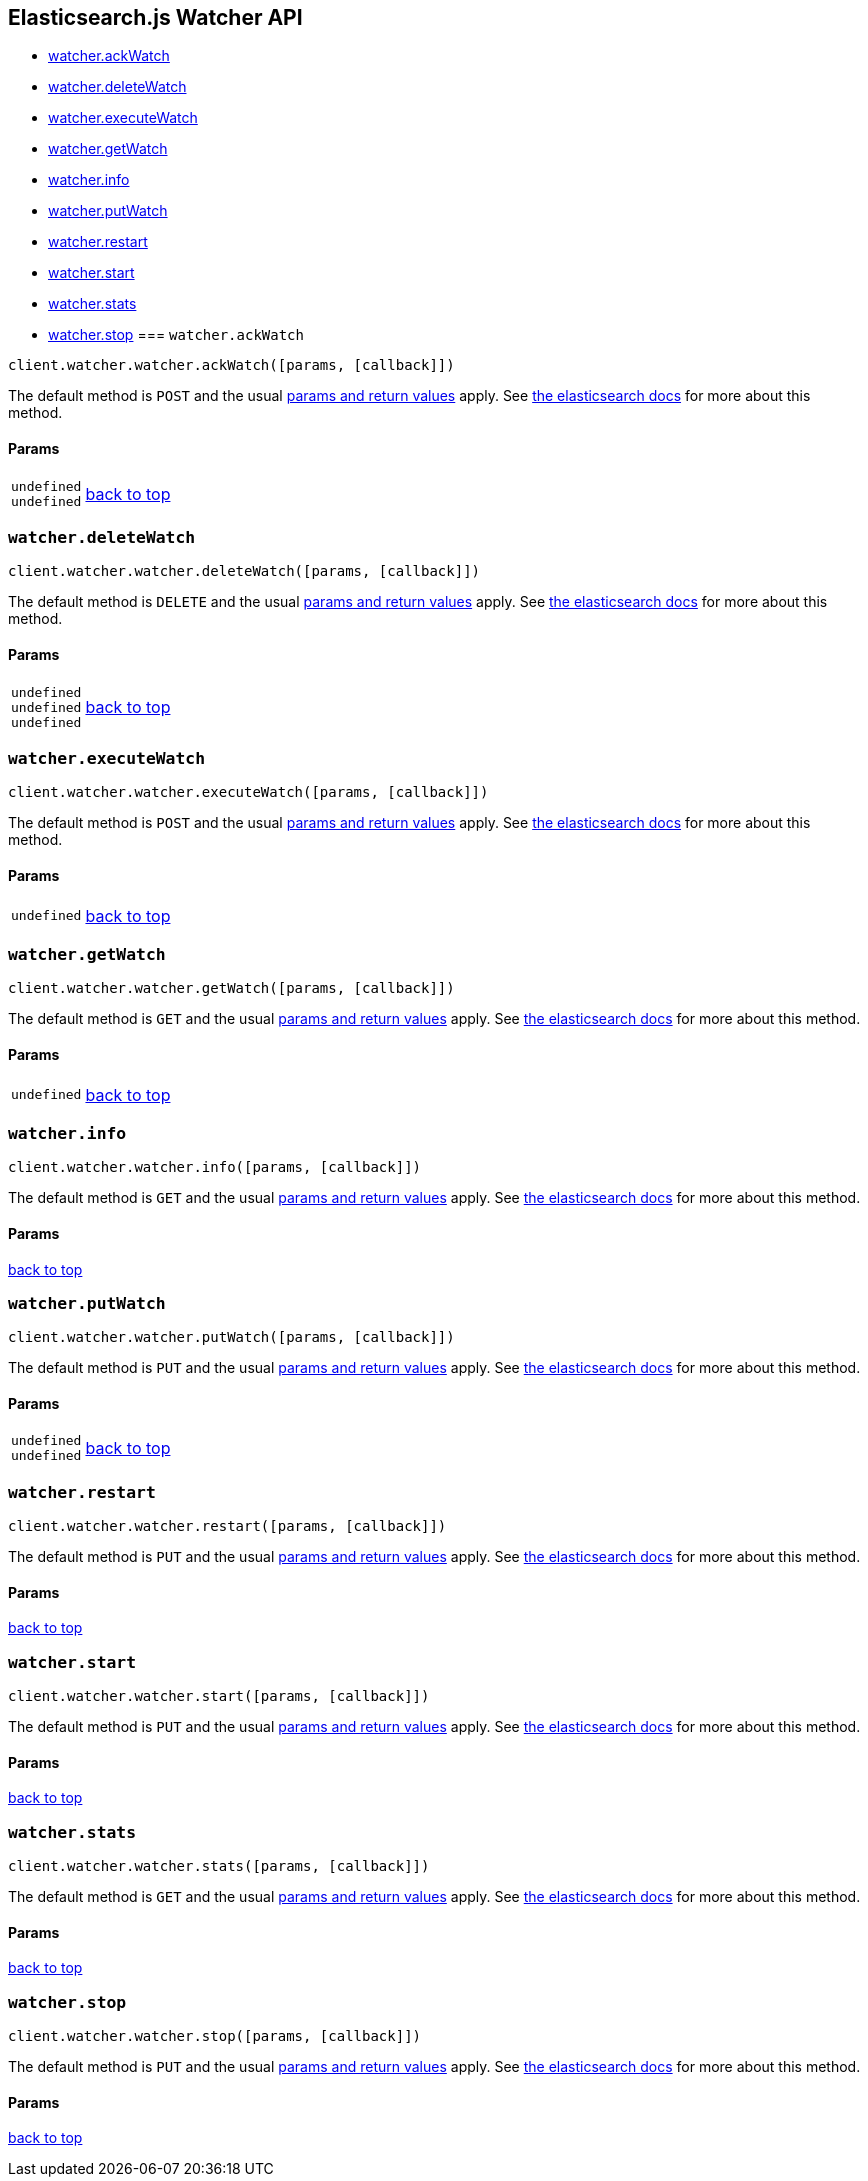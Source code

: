 [[api-reference-watcher]]
== Elasticsearch.js Watcher API

[[js-api-method-index-watcher]]
* <<api-watcher-ack_watch,watcher.ackWatch>>
* <<api-watcher-delete_watch,watcher.deleteWatch>>
* <<api-watcher-execute_watch,watcher.executeWatch>>
* <<api-watcher-get_watch,watcher.getWatch>>
* <<api-watcher-info,watcher.info>>
* <<api-watcher-put_watch,watcher.putWatch>>
* <<api-watcher-restart,watcher.restart>>
* <<api-watcher-start,watcher.start>>
* <<api-watcher-stats,watcher.stats>>
* <<api-watcher-stop,watcher.stop>>
[[api-watcher-ack_watch]]
=== `watcher.ackWatch`

[source,js]
--------
client.watcher.watcher.ackWatch([params, [callback]])
--------

// no description

The default method is `POST` and the usual <<api-conventions,params and return values>> apply. See http://www.elastic.co/guide/en/watcher/current/appendix-api-ack-watch.html[the elasticsearch docs] for more about this method.

// no examples

==== Params

[horizontal]
`undefined`::
`undefined`::



link:#[back to top]

[[api-watcher-delete_watch]]
=== `watcher.deleteWatch`

[source,js]
--------
client.watcher.watcher.deleteWatch([params, [callback]])
--------

// no description

The default method is `DELETE` and the usual <<api-conventions,params and return values>> apply. See http://www.elastic.co/guide/en/watcher/current/appendix-api-delete-watch.html[the elasticsearch docs] for more about this method.

// no examples

==== Params

[horizontal]
`undefined`::
`undefined`::
`undefined`::



link:#[back to top]

[[api-watcher-execute_watch]]
=== `watcher.executeWatch`

[source,js]
--------
client.watcher.watcher.executeWatch([params, [callback]])
--------

// no description

The default method is `POST` and the usual <<api-conventions,params and return values>> apply. See http://www.elastic.co/guide/en/watcher/current/appendix-api-execute-watch.html[the elasticsearch docs] for more about this method.

// no examples

==== Params

[horizontal]
`undefined`::



link:#[back to top]

[[api-watcher-get_watch]]
=== `watcher.getWatch`

[source,js]
--------
client.watcher.watcher.getWatch([params, [callback]])
--------

// no description

The default method is `GET` and the usual <<api-conventions,params and return values>> apply. See http://www.elastic.co/guide/en/watcher/current/appendix-api-get-watch.html[the elasticsearch docs] for more about this method.

// no examples

==== Params

[horizontal]
`undefined`::



link:#[back to top]

[[api-watcher-info]]
=== `watcher.info`

[source,js]
--------
client.watcher.watcher.info([params, [callback]])
--------

// no description

The default method is `GET` and the usual <<api-conventions,params and return values>> apply. See http://www.elastic.co/guide/en/watcher/current/appendix-api-info.html[the elasticsearch docs] for more about this method.

// no examples

==== Params

[horizontal]



link:#[back to top]

[[api-watcher-put_watch]]
=== `watcher.putWatch`

[source,js]
--------
client.watcher.watcher.putWatch([params, [callback]])
--------

// no description

The default method is `PUT` and the usual <<api-conventions,params and return values>> apply. See http://www.elastic.co/guide/en/watcher/current/appendix-api-put-watch.html[the elasticsearch docs] for more about this method.

// no examples

==== Params

[horizontal]
`undefined`::
`undefined`::



link:#[back to top]

[[api-watcher-restart]]
=== `watcher.restart`

[source,js]
--------
client.watcher.watcher.restart([params, [callback]])
--------

// no description

The default method is `PUT` and the usual <<api-conventions,params and return values>> apply. See http://www.elastic.co/guide/en/watcher/current/appendix-api-service.html[the elasticsearch docs] for more about this method.

// no examples

==== Params

[horizontal]



link:#[back to top]

[[api-watcher-start]]
=== `watcher.start`

[source,js]
--------
client.watcher.watcher.start([params, [callback]])
--------

// no description

The default method is `PUT` and the usual <<api-conventions,params and return values>> apply. See http://www.elastic.co/guide/en/watcher/current/appendix-api-service.html[the elasticsearch docs] for more about this method.

// no examples

==== Params

[horizontal]



link:#[back to top]

[[api-watcher-stats]]
=== `watcher.stats`

[source,js]
--------
client.watcher.watcher.stats([params, [callback]])
--------

// no description

The default method is `GET` and the usual <<api-conventions,params and return values>> apply. See http://www.elastic.co/guide/en/watcher/current/appendix-api-stats.html[the elasticsearch docs] for more about this method.

// no examples

==== Params

[horizontal]



link:#[back to top]

[[api-watcher-stop]]
=== `watcher.stop`

[source,js]
--------
client.watcher.watcher.stop([params, [callback]])
--------

// no description

The default method is `PUT` and the usual <<api-conventions,params and return values>> apply. See http://www.elastic.co/guide/en/watcher/current/appendix-api-service.html[the elasticsearch docs] for more about this method.

// no examples

==== Params

[horizontal]



link:#[back to top]


